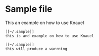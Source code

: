 
* Sample file

This an example on how to use Knauel

#+begin_src
[[~/.sample]]
this is and example on how to use Knauel
#+end_src


#+begin_src
[[~/.sample]]
this will produce a warrning
#+end_src
